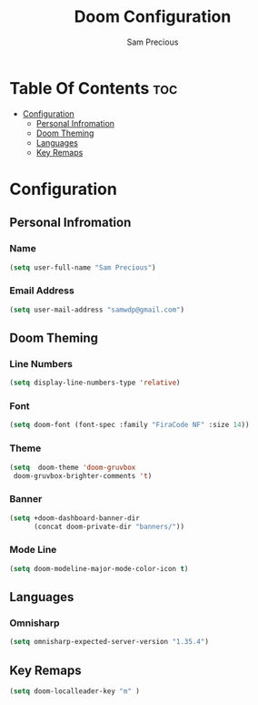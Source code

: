 #+TITLE: Doom Configuration
#+AUTHOR: Sam Precious
#+EMAIL: samwdp@gmail.com
#+LANGUAGE: en
#+STARTUP: inlineimages
#+PROPERTY: header-args :tangle yes :cache yes :results silent :padline no

* Table Of Contents :toc:
- [[#configuration][Configuration]]
  - [[#personal-infromation][Personal Infromation]]
  - [[#doom-theming][Doom Theming]]
  - [[#languages][Languages]]
  - [[#key-remaps][Key Remaps]]

* Configuration
** Personal Infromation
*** Name
#+BEGIN_SRC emacs-lisp
(setq user-full-name "Sam Precious")
#+END_SRC
*** Email Address
#+BEGIN_SRC emacs-lisp
(setq user-mail-address "samwdp@gmail.com")
#+END_SRC
** Doom Theming
*** Line Numbers
#+BEGIN_SRC emacs-lisp
(setq display-line-numbers-type 'relative)
#+END_SRC
*** Font
#+BEGIN_SRC emacs-lisp
 (setq doom-font (font-spec :family "FiraCode NF" :size 14))
#+END_SRC
*** Theme
#+BEGIN_SRC emacs-lisp
(setq  doom-theme 'doom-gruvbox
 doom-gruvbox-brighter-comments 't)
#+END_SRC
*** Banner
#+BEGIN_SRC emacs-lisp
(setq +doom-dashboard-banner-dir
      (concat doom-private-dir "banners/"))
#+END_SRC
*** Mode Line
#+BEGIN_SRC emacs-lisp
(setq doom-modeline-major-mode-color-icon t)
#+END_SRC
** Languages
*** Omnisharp
#+BEGIN_SRC emacs-lisp
(setq omnisharp-expected-server-version "1.35.4")
#+END_SRC
** Key Remaps
#+BEGIN_SRC emacs-lisp
(setq doom-localleader-key "m" )
#+END_SRC
